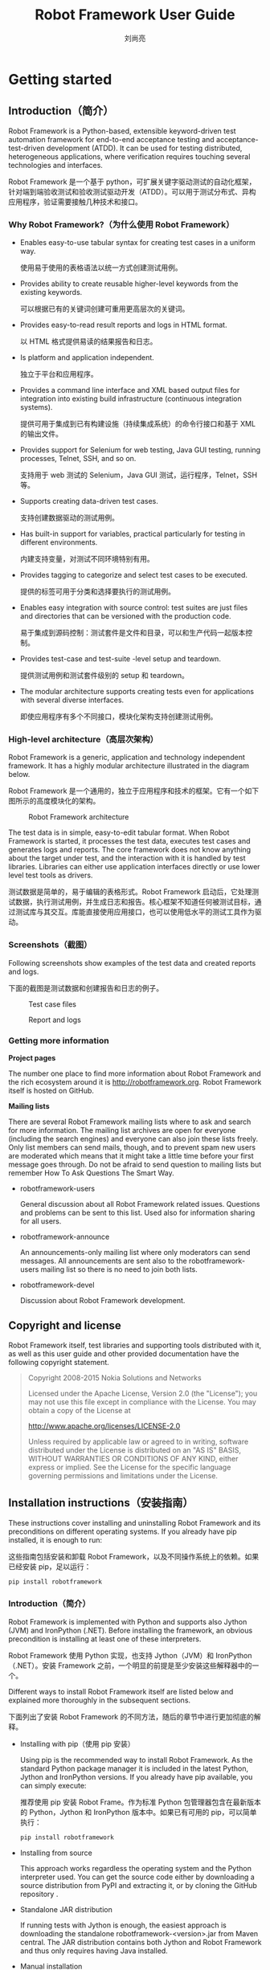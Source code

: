 # -*-coding:utf-8 -*-
#+title:Robot Framework User Guide
#+author:刘尚亮
#+email:phenix3443@gmail.com
#+startup: overview

* Getting started

** Introduction（简介）
   Robot Framework is a Python-based, extensible keyword-driven test automation framework for end-to-end acceptance testing and acceptance-test-driven development (ATDD). It can be used for testing distributed, heterogeneous applications, where verification requires touching several technologies and interfaces.

   Robot Framework 是一个基于 python，可扩展关键字驱动测试的自动化框架，针对端到端验收测试和验收测试驱动开发（ATDD）。可以用于测试分布式、异构应用程序，验证需要接触几种技术和接口。

***  Why Robot Framework?（为什么使用 Robot Framework）
    + Enables easy-to-use tabular syntax for creating test cases in a uniform way.

      使用易于使用的表格语法以统一方式创建测试用例。

    + Provides ability to create reusable higher-level keywords from the existing keywords.

      可以根据已有的关键词创建可重用更高层次的关键词。

    + Provides easy-to-read result reports and logs in HTML format.

      以 HTML 格式提供易读的结果报告和日志。

    + Is platform and application independent.

      独立于平台和应用程序。

    + Provides a command line interface and XML based output files for integration into existing build infrastructure (continuous integration systems).

      提供可用于集成到已有构建设施（持续集成系统）的命令行接口和基于 XML 的输出文件。

    + Provides support for Selenium for web testing, Java GUI testing, running processes, Telnet, SSH, and so on.

      支持用于 web 测试的 Selenium，Java GUI 测试，运行程序，Telnet，SSH 等。

    + Supports creating data-driven test cases.

      支持创建数据驱动的测试用例。

    + Has built-in support for variables, practical particularly for testing in different environments.

      内建支持变量，对测试不同环境特别有用。

    + Provides tagging to categorize and select test cases to be executed.

      提供的标签可用于分类和选择要执行的测试用例。

    + Enables easy integration with source control: test suites are just files and directories that can be versioned with the production code.

      易于集成到源码控制：测试套件是文件和目录，可以和生产代码一起版本控制。

    + Provides test-case and test-suite -level setup and teardown.

      提供测试用例和测试套件级别的 setup 和 teardown。

    + The modular architecture supports creating tests even for applications with several diverse interfaces.

      即使应用程序有多个不同接口，模块化架构支持创建测试用例。

*** High-level architecture（高层次架构）

    Robot Framework is a generic, application and technology independent framework. It has a highly modular architecture illustrated in the diagram below.

    Robot Framework 是一个通用的，独立于应用程序和技术的框架。它有一个如下图所示的高度模块化的架构。

    #+CAPTION: Robot Framework architecture
    #+NAME:
    [[http://robotframework.org/robotframework/latest/images/architecture.png]]

    The test data is in simple, easy-to-edit tabular format. When Robot Framework is started, it processes the test data, executes test cases and generates logs and reports. The core framework does not know anything about the target under test, and the interaction with it is handled by test libraries. Libraries can either use application interfaces directly or use lower level test tools as drivers.

    测试数据是简单的，易于编辑的表格形式。Robot Framework 启动后，它处理测试数据，执行测试用例，并生成日志和报告。核心框架不知道任何被测试目标，通过测试库与其交互。库能直接使用应用接口，也可以使用低水平的测试工具作为驱动。

*** Screenshots（截图）

    Following screenshots show examples of the test data and created reports and logs.

    下面的截图是测试数据和创建报告和日志的例子。

    #+CAPTION:Test case files
    #+NAME:
    [[http://robotframework.org/robotframework/latest/images/testdata_screenshots.png]]

    #+CAPTION:Report and logs
    #+NAME:
    [[http://robotframework.org/robotframework/latest/images/screenshots.png]]

*** Getting more information

    *Project pages*

    The number one place to find more information about Robot Framework and the rich ecosystem around it is http://robotframework.org. Robot Framework itself is hosted on GitHub.

    *Mailing lists*

    There are several Robot Framework mailing lists where to ask and search for more information. The mailing list archives are open for everyone (including the search engines) and everyone can also join these lists freely. Only list members can send mails, though, and to prevent spam new users are moderated which means that it might take a little time before your first message goes through. Do not be afraid to send question to mailing lists but remember How To Ask Questions The Smart Way.
    + robotframework-users

      General discussion about all Robot Framework related issues. Questions and problems can be sent to this list. Used also for information sharing for all users.

    + robotframework-announce

      An announcements-only mailing list where only moderators can send messages. All announcements are sent also to the robotframework-users mailing list so there is no need to join both lists.

    + robotframework-devel

      Discussion about Robot Framework development.

** Copyright and license

   Robot Framework itself, test libraries and supporting tools distributed with it, as well as this user guide and other provided documentation have the following copyright statement.

   #+BEGIN_QUOTE
   Copyright 2008-2015 Nokia Solutions and Networks

   Licensed under the Apache License, Version 2.0 (the "License"); you may not use this file except in compliance with the License. You may obtain a copy of the License at

   http://www.apache.org/licenses/LICENSE-2.0

   Unless required by applicable law or agreed to in writing, software distributed under the License is distributed on an "AS IS" BASIS, WITHOUT WARRANTIES OR CONDITIONS OF ANY KIND, either express or implied. See the License for the specific language governing permissions and limitations under the License.
   #+END_QUOTE

** Installation instructions（安装指南）

   These instructions cover installing and uninstalling Robot Framework and its preconditions on different operating systems. If you already have pip installed, it is enough to run:

   这些指南包括安装和卸载 Robot Framework，以及不同操作系统上的依赖。如果已经安装 pip，足以运行：

   #+BEGIN_SRC sh
pip install robotframework
   #+END_SRC

*** Introduction（简介）

    Robot Framework is implemented with Python and supports also Jython (JVM) and IronPython (.NET). Before installing the framework, an obvious precondition is installing at least one of these interpreters.

    Robot Framework 使用 Python 实现，也支持 Jython（JVM）和 IronPython（.NET）。安装 Framework 之前，一个明显的前提是至少安装这些解释器中的一个。

    Different ways to install Robot Framework itself are listed below and explained more thoroughly in the subsequent sections.

    下面列出了安装 Robot Framework 的不同方法，随后的章节中进行更加彻底的解释。

    + Installing with pip（使用 pip 安装）

      Using pip is the recommended way to install Robot Framework. As the standard Python package manager it is included in the latest Python, Jython and IronPython versions. If you already have pip available, you can simply execute:

      推荐使用 pip 安装 Robot Frame。作为标准 Python 包管理器包含在最新版本的 Python，Jython 和 IronPython 版本中。如果已有可用的 pip，可以简单执行：

      #+BEGIN_SRC sh
pip install robotframework
      #+END_SRC

    + Installing from source

      This approach works regardless the operating system and the Python interpreter used. You can get the source code either by downloading a source distribution from PyPI and extracting it, or by cloning the GitHub repository .

    + Standalone JAR distribution

      If running tests with Jython is enough, the easiest approach is downloading the standalone robotframework-<version>.jar from Maven central. The JAR distribution contains both Jython and Robot Framework and thus only requires having Java installed.

    + Manual installation

      If you have special needs and nothing else works, you can always do a custom manual installation.


    #+BEGIN_EXAMPLE
Note

Prior to Robot Framework 3.0, there were also separate Windows installers for 32bit and 64bit Python versions. Because Python 2.7.9 and newer contain pip on Windows and Python 3 would have needed two more installers, it was decided that Windows installers are not created anymore. The recommend installation approach also on Windows is using pip.

Robot Frame 3.0 之前，针对 32 位和 64 位 Python 有单独的 Windows 安装包。由于 Python 2.7.9 及更新版本在 window 上包含 pip，而 Python 3 需要两个额外的安装包，这决定了不再需要 Windows 安装包。Windows 上推荐使用 pip 进行安装。

    #+END_EXAMPLE

*** Preconditions（先决条件）

    Robot Framework is supported on Python (both Python 2 and Python 3), Jython (JVM) and IronPython (.NET) and runs also on PyPy. The interpreter you want to use should be installed before installing the framework itself.

    Robot Framework 支持 Python (both Python 2 and Python 3), Jython (JVM) and IronPython (.NET)，可以运行于 PyPy。想要使用的解释器应该在框架之前安装。

    Which interpreter to use depends on the needed test libraries and test environment in general. Some libraries use tools or modules that only work with Python, while others may use Java tools that require Jython or need .NET and thus IronPython. There are also many tools and libraries that run fine with all interpreters.

    一般来说使用哪个编译器取决于所需的测试库和测试环境。一些库使用的工具或模块值使用 python，另一些可能使用 java 工具就需要 Jython，或者使用.NET 需要 IronPython。也有很多工具或库和所有的编译器很好的工作。

    If you do not have special needs or just want to try out the framework, it is recommended to use Python. It is the most mature implementation, considerably faster than Jython or IronPython (especially start-up time is faster), and also readily available on most UNIX-like operating systems. Another good alternative is using the standalone JAR distribution that only has Java as a precondition.

    如果没有特殊需求，只是想尝试 framework，推荐使用 Python。它是最成熟的实现，速度大大快于 Jython 或 IronPython（特别是启动时间更短），在大部分类 Unix 操作系统上都可用。另一个不错的选择是使用只要求 Java 作为前提的标准 JAR 发行版。

    *Python 2 vs Python 3*

    Python 2 and Python 3 are mostly the same language, but they are not fully compatible with each others. The main difference is that in Python 3 all strings are Unicode while in Python 2 strings are bytes by default, but there are also several other backwards incompatible changes. The last Python 2 release is Python 2.7 that was released in 2010 and will be supported until 2020. See Should I use Python 2 or 3? for more information about the differences, which version to use, how to write code that works with both versions, and so on.

    Python2 和 Python3 基本上是同一种语言，但它们之间并不完全兼容。主要区别在于 Python3 中所有字符串都是 Unicode，而 Python 2 默认情况下字符串是字节类型，但也有一些向后不见荣的更改。最新的 Python2 发布是 2010 年发布的 Python2.7，将会支持到 2020 年。查看 Should I use Python 2 or 3?了解更多关于差异，应该选用哪个版本，如何编写两个版本都可用的代码等等。

    Robot Framework 3.0 is the first Robot Framework version to support Python 3. It supports also Python 2, and the plan is to continue Python 2 support as long as Python 2 itself is officially supported. We hope that authors of the libraries and tools in the wider Robot Framework ecosystem also start looking at Python 3 support now that the core framework supports it.

    Robot Framework 3.0 是第一个支持 Python 3 的 Robot Framework 版本。它也支持 Python 2，计划继续支持 Python 2 直到官方支持结束。我们希望更广泛的 Robot Framework 生态系统中的库和工具的作者开始关注 Python 3 支持，现在核心框架已经支持它。

    *Python installation*

    On most UNIX-like systems such as Linux and OS X you have Python installed by default. If you are on Windows or otherwise need to install Python yourself, a good place to start is http://python.org. There you can download a suitable installer and get more information about the installation process and Python in general.

    Robot Framework 3.0 supports Python 2.6, 2.7, 3.3 and newer, but the plan is to drop Python 2.6 support in RF 3.1. If you need to use older versions, Robot Framework 2.5-2.8 support Python 2.5 and Robot Framework 2.0-2.1 support Python 2.3 and 2.4.

    On Windows it is recommended to install Python to all users and to run the installer as an administrator. Additionally, environment variable PYTHONCASEOK must not be set.

    After installing Python, you probably still want to configure PATH to make Python itself as well as the robot and rebot runner scripts executable on the command line.

    #+BEGIN_EXAMPLE
Tip

Latest Python Windows installers allow setting PATH as part of the installation. This is disabled by default, but Add python.exe to Path can be enabled on the Customize Python screen.
    #+END_EXAMPLE

    *Jython installation*

    Using test libraries implemented with Java or that use Java tools internally requires running Robot Framework on Jython, which in turn requires Java Runtime Environment (JRE) or Java Development Kit (JDK). Installing either of these Java distributions is out of the scope of these instructions, but you can find more information, for example, from http://java.com.

    Installing Jython is a fairly easy procedure, and the first step is getting an installer from http://jython.org. The installer is an executable JAR package, which you can run from the command line like java -jar jython_installer-<version>.jar. Depending on the system configuration, it may also be possible to just double-click the installer.

    Robot Framework 3.0 supports Jython 2.7 which requires Java 7 or newer. If older Jython or Java versions are needed, Robot Framework 2.5-2.8 support Jython 2.5 (requires Java 5 or newer) and Robot Framework 2.0-2.1 support Jython 2.2.

    After installing Jython, you probably still want to configure PATH to make Jython itself as well as the robot and rebot runner scripts executable on the command line.

    *IronPython installation*

    IronPython allows running Robot Framework on the .NET platform and interacting with C# and other .NET languages and APIs. Only IronPython 2.7 is supported.

    When using IronPython, an additional dependency is installing elementtree module 1.2.7 preview release. This is required because the elementtree module distributed with IronPython is broken. You can install the package by downloading the source distribution, unzipping it, and running ipy setup.py install on the command prompt in the created directory.

    After installing IronPython, you probably still want to configure PATH to make IronPython itself as well as the robot and rebot runner scripts executable on the command line.

    *Configuring PATH*

    The PATH environment variable lists locations where commands executed in a system are searched from. To make using Robot Framework easier from the command prompt, it is recommended to add the locations where the runner scripts are installed into the PATH. It is also often useful to have the interpreter itself in the PATH to make executing it easy.

    When using Python on UNIX-like machines both Python itself and scripts installed with should be automatically in the PATH and no extra actions needed. On Windows and with other interpreters the PATH must be configured separately.
    #+BEGIN_EXAMPLE
Tip

Latest Python Windows installers allow setting PATH as part of the installation. This is disabled by default, but Add python.exe to Path can be enabled on the Customize Python screen. It will add both the Python installation directory and the Scripts directory to the PATH.
    #+END_EXAMPLE

    *What directories to add to PATH*

    What directories you need to add to the PATH depends on the interpreter and the operating system. The first location is the installation directory of the interpreter (e.g. C:\Python27) and the other is the location where scripts are installed with that interpreter. Both Python and IronPython install scripts to Scripts directory under the installation directory on Windows (e.g. C:\Python27\Scripts) and Jython uses bin directory regardless the operating system (e.g. C:\jython2.7.0\bin).

    Notice that the Scripts and bin directories may not be created as part of the interpreter installation, but only later when Robot Framework or some other third party module is installed.

    *Setting PATH on Windows*

    On Windows you can configure PATH by following the steps below. Notice that the exact setting names may be different on different Windows versions, but the basic approach should still be the same.

    + Open Control Panel > System > Advanced > Environment Variables. There are User variables and System variables, and the difference between them is that user variables affect only the current users, whereas system variables affect all users.
    + To edit an existing PATH value, select Edit and add ;<InstallationDir>;<ScriptsDir> at the end of the value (e.g. ;C:\Python27;C:\Python27\Scripts). Note that the semicolons (;) are important as they separate the different entries. To add a new PATH value, select New and set both the name and the value, this time without the leading semicolon.
    + Exit the dialog with Ok to save the changes.
    + Start a new command prompt for the changes to take effect.

    Notice that if you have multiple Python versions installed, the executed robot or rebot runner script will always use the one that is first in the PATH regardless under what Python version that script is installed. To avoid that, you can always execute the installed robot module directly like C:\Python27\python.exe -m robot.

    Notice also that you should not add quotes around directories you add into the PATH (e.g. "C:\Python27\Scripts"). Quotes can cause problems with Python programs and they are not needed in this context even if the directory path would contain spaces.

    *Setting PATH on UNIX-like systems*

    On UNIX-like systems you typically need to edit either some system wide or user specific configuration file. Which file to edit and how depends on the system, and you need to consult your operating system documentation for more details.

    *Setting https_proxy*

    If you are installing with pip and are behind a proxy, you need to set the https_proxy environment variable. It is needed both when installing pip itself and when using it to install Robot Framework and other Python packages.

    How to set the https_proxy depends on the operating system similarly as configuring PATH. The value of this variable must be an URL of the proxy, for example, http://10.0.0.42:8080.

*** Installing with pip（使用 pip 安装）

    The standard Python package manager is pip, but there are also other alternatives such as Buildout and easy_install. These instructions only cover using pip, but other package managers ought be able to install Robot Framework as well.

    标准 Python 包管理器是 pip，但也有其他选择比如 Buildout 和 easy_install。这些说明哪个只针对使用 pip，但其他包管理器也应该能够安装 Robot Framework。

    Latest Python, Jython and IronPython versions contain pip bundled in. Which versions contain it and how to possibly activate it is discussed in sections below. See pip project pages if for latest installation instructions if you need to install it.

    最新的 Python, Jython and IronPython 版本捆绑了 pip。下面的章节讨论了哪个版本包含以及如果启用。参见需要安装 pip 参见 pip project pages 上面最新的安装指南。

    #+BEGIN_EXAMPLE
Note

Only Robot Framework 2.7 and newer can be installed using pip. If you need an older version, you must use other installation approaches.

只有 Robot Framework 2.7 及最更新版本能够使用 pip 安装，如果需要旧版本，应该使用其他方法安装。
    #+END_EXAMPLE

    *Installing pip for Python*

    Starting from Python 2.7.9, the standard Windows installer by default installs and activates pip. Assuming you also have configured PATH and possibly set https_proxy, you can run pip install robotframework right after Python installation.

    从 Python 2.7.9 开始，标准 Windows 安装其默认安装和启用 pip。假设你已经配置了 PATH 和可能设置的 https_proxy，安装好 Python 之后就可运行 pip 安装 robotframework。

    Outside Windows and with older Python versions you need to install pip yourself. You may be able to do it using system package managers like Apt or Yum on Linux, but you can always use the manual installation instructions found from the pip project pages.

    除了 Windows 和使用 python 旧版本，需要自己安装 pip。linux 上可能需要使用系统包管理器比如 Apt 或者 Yum，反仍然可以使用从 pip proejct 的手动安装指南。

    If you have multiple Python versions with pip installed, the version that is used when the pip command is executed depends on which pip is first in the PATH. An alternative is executing the pip module using the selected Python version directly:

    如果有多个 Python 版本都安装了 pip，当执行 pip 命令时使用的版本取决于 PATH 中出现的第一个 pip。另一个是直接使用选中的 Pyhon 版本执行 pip 模块。

    #+BEGIN_SRC sh
python -m pip install robotframework
python3 -m pip install robotframework
    #+END_SRC

    *Installing pip for Jython*

    Jython 2.7 contain pip bundled in, but it needs to be activated before using it by running the following command:

    #+BEGIN_SRC sh
jython -m ensurepip
    #+END_SRC
    Jython installs its pip into <JythonInstallation>/bin directory. Does running pip install robotframework actually use it or possibly some other pip version depends on which pip is first in the PATH. An alternative is executing the pip module using Jython directly:

    #+BEGIN_SRC sh
jython -m pip install robotframework
    #+END_SRC


    *Installing pip for IronPython*

    IronPython contains bundled pip starting from version 2.7.5. Similarly as with Jython, it needs to be activated first:
    #+BEGIN_SRC sh
ipy -X:Frames -m ensurepip
    #+END_SRC


    Notice that with IronPython -X:Frames command line option is needed both when activating and when using pip.

    IronPython installs pip into <IronPythonInstallation>/Scripts directory. Does running pip install robotframework actually use it or possibly some other pip version depends on which pip is first in the PATH. An alternative is executing the pip module using IronPython directly:

    #+BEGIN_SRC sh
ipy -X:Frames -m pip install robotframework
    #+END_SRC

    IronPython versions prior to 2.7.5 do not officially support pip.

    *Using pip*

    Once you have pip installed, and have set https_proxy is you are behind a proxy, using it on the command line is very easy. The easiest way to use pip is letting it find and download packages it installs from the Python Package Index (PyPI), but it can also install packages downloaded from the PyPI separately. The most common usages are shown below and pip documentation has more information and examples.

    #+BEGIN_SRC sh
# Install the latest version
pip install robotframework

# Upgrade to the latest version
pip install --upgrade robotframework

# Install a specific version
pip install robotframework==2.9.2

# Install separately downloaded package (no network connection needed)
pip install robotframework-3.0.tar.gz

# Uninstall
pip uninstall robotframework
    #+END_SRC


    Notice that pip 1.4 and newer will only install stable releases by default. If you want to install an alpha, beta or release candidate, you need to either specify the version explicitly or use the --pre option:

    #+BEGIN_SRC sh
# Install 3.0 beta 1
pip install robotframework==3.0b1

# Upgrade to the latest version even if it is a pre-release
pip install --pre --upgrade robotframework
    #+END_SRC

*** Installing from source

    This installation method can be used on any operating system with any of the supported interpreters. Installing from source can sound a bit scary, but the procedure is actually pretty straightforward.

    *Getting source code*

    You typically get the source by downloading a source distribution package in .tar.gz format. Newer packages are available on PyPI, but Robot Framework 2.8.1 and older can be found from the old Google Code download page. Once you have downloaded the package, you need to extract it somewhere and, as a result, you get a directory named robotframework-<version>. The directory contains the source code and scripts needed for installing it.

    An alternative approach for getting the source code is cloning project's GitHub repository directly. By default you will get the latest code, but you can easily switch to different released versions or other tags.

    *Installation*

    Robot Framework is installed from source using Python's standard setup.py script. The script is in the directory containing the sources and you can run it from the command line using any of the supported interpreters:

    #+BEGIN_SRC sh
python setup.py install
jython setup.py install
ipy setup.py install
    #+END_SRC

    The setup.py script accepts several arguments allowing, for example, installation into a non-default location that does not require administrative rights. It is also used for creating different distribution packages. Run python setup.py --help for more details.

*** Standalone JAR distribution

    Robot Framework is also distributed as a standalone Java archive that contains both Jython and Robot Framework and only requires Java a dependency. It is an easy way to get everything in one package that requires no installation, but has a downside that it does not work with the normal Python interpreter.

    The package is named robotframework-<version>.jar and it is available on the Maven central. After downloading the package, you can execute tests with it like:

    #+BEGIN_SRC sh
java -jar robotframework-3.0.jar mytests.robot
java -jar robotframework-3.0.jar --variable name:value mytests.robot
    #+END_SRC

    If you want to post-process outputs using Rebot or use other built-in supporting tools, you need to give the command name rebot, libdoc, testdoc or tidy as the first argument to the JAR file:

    #+BEGIN_SRC sh
java -jar robotframework-3.0.jar rebot output.xml
java -jar robotframework-3.0.jar libdoc MyLibrary list
    #+END_SRC

    For more information about the different commands, execute the JAR without arguments.

    In addition to the Python standard library and Robot Framework modules, the standalone JAR versions starting from 2.9.2 also contain the PyYAML dependency needed to handle yaml variable files.

***  Manual installation

    If you do not want to use any automatic way of installing Robot Framework, you can always install it manually following these steps:

    Get the source code. All the code is in a directory (a package in Python) called robot. If you have a source distribution or a version control checkout, you can find it from the src directory, but you can also get it from an earlier installation.

    Copy the source code where you want to.

    Decide how to run tests.

*** Verifying installation（确认安装）

    After a successful installation, you should be able to execute the created runner scripts with --version option and get both Robot Framework and interpreter versions as a result:

    成功安装之后，应该能够使用--version 选项执行创建的运行脚本，得到如下有关 Robot Framework 和解释器的版本：

    #+BEGIN_SRC sh
$ robot --version
Robot Framework 3.0 (Python 2.7.10 on linux2)

$ rebot --version
Rebot 3.0 (Python 2.7.10 on linux2)
    #+END_SRC

    If running the runner scripts fails with a message saying that the command is not found or recognized, a good first step is double-checking the PATH configuration. If that does not help, it is a good idea to re-read relevant sections from these instructions before searching help from the Internet or as asking help on robotframework-users mailing list or elsewhere.

    如果运行脚本执行失败，提示消息说命令没有找到或不识别，最好检查一下 PATH 配置。如果这没有帮助，从网上搜索帮助或者在 robotframework 用户邮件列表或其他什么地方寻求帮助前重读一下这些说明中的相关章节是个好主意。

    *Where files are installed*（文件安装在哪里了？）

    When an automatic installer is used, Robot Framework source code is copied into a directory containing external Python modules. On UNIX-like operating systems where Python is pre-installed the location of this directory varies. If you have installed the interpreter yourself, it is normally Lib/site-packages under the interpreter installation directory, for example, C:\Python27\Lib\site-packages. The actual Robot Framework code is in a directory named robot.

    当使用自动安装，Robot Framework 源码被拷贝到外部 Python 模块所在的目录。在类 Unix 操作系统中，这个目录根据 Python 预安装的目录有所不同。如果自己安装了解释器，通常是解释器安装目录下的 Lib/site-packages，例如 C:\Python27\Lib\site-packages。Robot Framework 的实际代码放在名为 robot 的目录中。

    Robot Framework runner scripts are created and copied into another platform-specific location. When using Python on UNIX-like systems, they normally go to /usr/bin or /usr/local/bin. On Windows and with Jython and IronPython, the scripts are typically either in Scripts or bin directory under the interpreter installation directory.

    创建 Robot Framework 运行脚本，并将其拷贝到另一个平台的特定位置。在类 Unix 操作系统中使用 Python，通常是/usr/bin or /usr/local/bin。安装 Jython 或者 IronPython 的 Windows 中，这些脚本通常在解释器安装目录下的 Scripts 或者 bin 目录。

*** Uninstallation

    The easiest way to uninstall Robot Framework is using pip:

    卸载 Robot Framework 最简单的方式是使用 pip：

    #+BEGIN_SRC sh
pip uninstall robotframework
    #+END_SRC

    A nice feature in pip is that it can uninstall packages even if they are installed from the source. If you do not have pip available or have done a manual installation to a custom location, you need to find where files are installed and remove them manually.

    即使从源码安装，也可以通过 pip 卸载，这挺不错的。如果没有可用的 pip，或者手动安装到自定义位置，需要找到文件位置并手动删除它们。

    If you have set PATH or configured the environment otherwise, you need to undo those changes separately.

    如果有设置 PATH 或者配置环境变量，需要单独撤销这些变化。

*** Upgrading（升级）

    If you are using pip, upgrading to a new version required either using the --upgrade option or specifying the version to use explicitly:

    如果使用 pip，升级到新版本需要使用 --upgrade 选项或者显示指定要使用的版本：

    #+BEGIN_SRC sh
pip install --upgrade robotframework
pip install robotframework==2.9.2
    #+END_SRC

    When using pip, it automatically uninstalls previous versions before installation. If you are installing from source, it should be safe to just install over an existing installation. If you encounter problems, uninstallation before installation may help.

    When upgrading Robot Framework, there is always a change that the new version contains backwards incompatible changes affecting existing tests or test infrastructure. Such changes are very rare in minor versions like 2.8.7 or 2.9.2, but more common in major versions like 2.9 and 3.0. Backwards incompatible changes and deprecated features are explained in the release notes, and it is a good idea to study them especially when upgrading to a new major version.

*** Executing Robot Framework（执行 Robot Framework）

    *Using robot and rebot scripts*

    *使用 robot 和 robot 脚本*

    Starting from Robot Framework 3.0, tests are executed using the robot script and results post-processed with the rebot script:

    启动 Robot Framework 3.0，使用 robot 脚本执行测试和后期处理结果：

    #+BEGIN_SRC sh
robot tests.robot
rebot output.xml
    #+END_SRC

    Both of these scripts are installed as part of the normal installation and can be executed directly from the command line if PATH is set correctly. They are implemented using Python except on Windows where they are batch files.

    这两个脚本作为正常安装的一部分，如果正确设置 PATH，可以直接命令行执行。它们用 Python 实现，Windows 上是批处理文件。

    Older Robot Framework versions do not have the robot script and the rebot script is installed only with Python. Instead they have interpreter specific scripts pybot, jybot and ipybot for test execution and jyrebot and ipyrebot for post-processing outputs. These scripts still work, but they will be deprecated and removed in the future.

    旧的 Robot Framework 版本没有 robot 脚本，这些脚本只随 Python 安装。相反，它们有编译器特定脚本 pybot，jybot 和 ipybot 用来执行测试，jyrebot 和 ipyrebot 用来后期处理输出，这些脚本仍然工作，但将来可能会弃用或删除。

    *Executing installed robot module*

    *执行安装的 robot 模块*

    An alternative way to run tests is executing the installed robot module or its sub module robot.run directly using Python's -m command line option. This is especially useful if Robot Framework is used with multiple Python versions:

    另一种运行测试的方法是执行安装的 robot 模块或使用 Python 的 -m 命令行参数直接执行它的 robot.run 字模块。如果使用多个 Python 版本执行 Robt Framework 这很有用。

    #+BEGIN_SRC sh
python -m robot tests.robot
python3 -m robot.run tests.robot
jython -m robot tests.robot
/opt/jython/jython -m robot tests.robot
    #+END_SRC

    The support for python -m robot approach is a new feature in Robot Framework 3.0, but the older versions support python -m robot.run. The latter must also be used with Python 2.6.

    支持 python -m robot 方法是 Robt Framework 3.0 的新功能，但旧版本支持 python -m robot.run。后者必须配合 Python 2.6 使用。

    Post-processing outputs using the same approach works too, but the module to run is robot.rebot:

    后期处理输出使用相同的方法工作，但运行的模块是 robot.rebot：

    #+BEGIN_SRC sh
python -m robot.rebot output.xml
    #+END_SRC

    *Executing installed robot directory*

    *执行安装的 robot 目录*

    If you know where Robot Framework is installed, you can also execute the installed robot directory or run.py file inside it directly:

    如果知道 Robot Framework 安装目录，可以直接执行安装 robot 的目录或其中的 run.py：

    #+BEGIN_SRC sh
python path/to/robot/ tests.robot
jython path/to/robot/run.py tests.robot
    #+END_SRC

    Running the directory is a new feature in Robot Framework 3.0, but the older versions support running the robot/run.py file.

    执行目录是 Robot Framework 3.0 的新功能，但旧版本支持运行 robot/run.py 文件。

    Post-processing outputs using the robot/rebot.py file works the same way too:

    可以用同样的方式使用 robot/reobot.py 处理后期输出：

    #+BEGIN_SRC sh
    python path/to/robot/rebot.py output.xml

    Executing Robot Framework this way is especially handy if you have done a manual installation.

    如果手动安装，这种方式执行 Robot Framework 尤其方便。

** Demonstrations（示例）

   There are several demo projects that introduce Robot Framework and help getting started with it.

   有几个演示项目介绍 Robot Framework，并帮助开始使用它。

   + Quick Start Guide（快速入门指南）

     Introduces the most important features of Robot Framework and acts as an executable demo.

     介绍最 Robot Framework 最重要的功能，作为一个可行只的 demo 执行。

   + Robot Framework demo

     Simple example test cases. Demonstrates also creating custom test libraries.

     简单的测试用例。还演示了如何创建自定义测试库。

   + Web testing demo

     web 测试演示。

     Demonstrates how to create tests and higher level keywords. The system under test is a simple web page that is tested using Selenium2Library.

     演示如何创建测试和更高级的关键字。被测试的系统的是一个简单的网页，测试使用 Selenium2Library。

   + SwingLibrary demo

     Demonstrates using SwingLibrary for testing Java GUI applications.

     演示使用 SwingLibrary 测试 Java GUI 应用。

   + ATDD with Robot Framework

     Demonstrates how to use Robot Framework when following Acceptance Test Driven Development (ATDD) process.

     演示按照验收测试驱动开发过程如何使用 Robot Framework，

* Creating test data
** Test data syntax

   This section covers Robot Framework's overall test data syntax. The following sections will explain how to actually create test cases, test suites and so on.

   本节囊括 Robot Framework 全部测试数据的语法。下面的小节将解释如何创建测试用例，测试套件等等。

*** Files and directories（文件和目录）

    The hierarchical structure for arranging test cases is built as follows:

    安排测试用例的层次结构可以如下构建：

    + Test cases are created in test case files.

      在测试用例中文件中创建测试用例。

    + A test case file automatically creates a test suite containing the test cases in that file.

      测试用例文件自动创建包含该文件中的测试用例测试套件。

    + A directory containing test case files forms a higher-level test suite. Such a test suite directory has suites created from test case files as its sub test suites.

      包含测试用例文件的目录是更高级别的测试套件。测试用例文件中创建的测试套件作为这种测试套件目录子测试套件。

    + A test suite directory can also contain other test suite directories, and this hierarchical structure can be as deeply nested as needed.

      测试套件目录可以包含其他测试套件目录，这种层次的结构可以按照需要任意嵌套。

    + Test suite directories can have a special initialization file.

      测试套件目录可以有一个特殊的初始化文件。

    In addition to this, there are:

    除此之外，还有：

    + Test libraries containing the lowest-level keywords.

      测试库包含最低级别的关键词。

    + Resource files with variables and higher-level user keywords.

      资源文件有变量和更高级别的用户关键词。

    + Variable files to provide more flexible ways to create variables than resource files.

      变量文件提供比资源文件更灵活的方式创建变量。

*** Supported file formats（支持的文件格式）

    Robot Framework test data is defined in tabular format, using either hypertext markup language (HTML), tab-separated values (TSV), plain text, or reStructuredText (reST) formats. The details of these formats, as well as the main benefits and problems with them, are explained in the subsequent sections. Which format to use depends on the context, but the plain text format is recommended if there are no special needs.

    Robot Framework 使用表格形式定义测试数据，可以使用超文本标记语言（HTML），制表符分割值（TSV），纯文本，或者 reStructuredText(reST)格式。随后的部分会解释这些格式的细节，主要优点和问题。使用哪种格式依赖于上下文，但如果没有特殊需要推荐使用纯文本格式。

    Robot Framework selects a parser for the test data based on the file extension. The extension is case-insensitive, and the recognized extensions are .html, .htm and .xhtml for HTML, .tsv for TSV, .txt and special .robot for plain text, and .rst and .rest for reStructuredText.

    Robot Framework 基于文件扩展名为测试数据选择解释器。扩展名不区分大小写，可识别的扩展名是.html, .htm and .xhtml for HTML, .tsv for TSV, .txt and special .robot for plain text, and .rst and .rest for reStructuredText。

    Different test data templates are available for HTML and TSV formats to make it easier to get started writing tests.

    HTML 和 TSV 格式有各自的测试数据模板，可以更容易开始编写测试。

    #+BEGIN_EXAMPLE
Note

The special .robot extension with plain text files is supported starting from Robot Framework 2.7.6.

纯文本使用的特殊的.robot 扩展从 Robot Framework 2.7.6。
    #+END_EXAMPLE

    *HTML format*

    HTML files support formatting and free text around tables. This makes it possible to add additional information into test case files and allows creating test case files that look like formal test specifications. The main problem with HTML format is that editing these files using normal text editors is not that easy. Another problem is that HTML does not work as well with version control systems because the diffs resulting from changes contain HTML syntax in addition to changes to the actual test data.

    In HTML files, the test data is defined in separate tables (see the example below). Robot Framework recognizes these test data tables based on the text in their first cell. Everything outside recognized tables is ignored.
    #+caption：using the HTML format

    | Setting | Value           | Value | Value |
    |---------+-----------------+-------+-------|
    | Library | OperatingSystem |       |       |
    |---------+-----------------+-------+-------|
    |         |                 |       |       |
    |---------+-----------------+-------+-------|

    | Variable   | Value         | Value | Value |
    |------------+---------------+-------+-------|
    | ${MESSAGE} | Hello, world! |       |       |
    |------------+---------------+-------+-------|
    |            |               |       |       |
    |------------+---------------+-------+-------|

    | Test Case    | Action          | Argument     | Argument      |
    |--------------+-----------------+--------------+---------------|
    | My Test      | [Documentation] | Example test |               |
    |--------------+-----------------+--------------+---------------|
    |              | Log             | ${MESSAGE}   |               |
    |--------------+-----------------+--------------+---------------|
    |              | My Keyword      | /tmp         |               |
    |--------------+-----------------+--------------+---------------|
    |              |                 |              |               |
    |--------------+-----------------+--------------+---------------|
    | Another Test | Should Be Equal | ${MESSAGE}   | Hello, world! |
    |--------------+-----------------+--------------+---------------|


    | Keyword    | Action                 | Argument | Argument |
    |------------+------------------------+----------+----------|
    | My Keyword | [Arguments]            | ${path}  |          |
    |------------+------------------------+----------+----------|
    |            | Directory Should Exist | ${path}  |          |
    |------------+------------------------+----------+----------|

    *Editing test data*

    Test data in HTML files can be edited with whichever editor you prefer, but a graphic editor, where you can actually see the tables, is recommended. RIDE can read and write HTML files, but unfortunately it loses all HTML formatting and also possible data outside test case tables.

    *Encoding and entity references*

    HTML entity references (for example, &auml;) are supported. Additionally, any encoding can be used, assuming that it is specified in the data file. Normal HTML files must use the META element as in the example below:

    #+BEGIN_SRC xml
<meta http-equiv="Content-Type" content="text/html; charset=UTF-8">
    #+END_SRC

    XHTML files should use the XML preamble as in this example:

    #+BEGIN_SRC xml
<?xml version="1.0" encoding="Big5"?>
    #+END_SRC

    If no encoding is specified, Robot Framework uses ISO-8859-1 by default.

    *TSV format*

    TSV files can be edited in spreadsheet programs and, because the syntax is so simple, they are easy to generate programmatically. They are also pretty easy to edit using normal text editors and they work well in version control, but the plain text format is even better suited for these purposes.

    The TSV format can be used in Robot Framework's test data for all the same purposes as HTML. In a TSV file, all the data is in one large table. Test data tables are recognized from one or more asterisks (*), followed by a normal table name and an optional closing asterisks. Everything before the first recognized table is ignored similarly as data outside tables in HTML data.

    *Editing test data*

    You can create and edit TSV files in any spreadsheet program, such as Microsoft Excel. Select the tab-separated format when you save the file and remember to set the file extension to .tsv. It is also a good idea to turn all automatic corrections off and configure the tool to treat all values in the file as plain text.

    TSV files are relatively easy to edit with any text editor, especially if the editor supports visually separating tabs from spaces. The TSV format is also supported by RIDE.

    Robot Framework parses TSV data by first splitting all the content into rows and then rows into cells on the basis of the tabular characters. Spreadsheet programs sometimes surround cells with quotes (for example, "my value") and Robot Framework removes them. Possible quotes inside the data are doubled (for example, "my ""quoted"" value") and also this is handled correctly. If you are using a spreadsheet program to create TSV data, you should not need to pay attention to this, but if you create data programmatically, you have to follow the same quoting conventions as spreadsheets.

    *Encoding*

    TSV files are always expected to use UTF-8 encoding. Because ASCII is a subset of UTF-8, plain ASCII is naturally supported too.

    *Plain text format*

    *纯文本格式*

    The plain texts format is very easy to edit using any text editor and they also work very well in version control. Because of these benefits it has became the most used data format with Robot Framework.

    纯文本格式可以用任何编辑器很容易的编辑，也很容易进行版本控制。由于这些优点，它成了 Robot Framework 最常用的数据格式。

    The plain text format is technically otherwise similar to the TSV format but the separator between the cells is different. The TSV format uses tabs, but in the plain text format you can use either two or more spaces or a pipe character surrounded with spaces (|).

    纯文本格式技术和 TSV 格式类似，但分隔符不同。TSV 使用制表符，但纯文本格式使用两个或更多空格，或者空格包围的管道符（|）。

    The test data tables must have one or more asterisk before their names similarly as in the TSV format. Otherwise asterisks and possible spaces in the table header are ignored so, for example, *** Settings *** and *Settings work the same way. Also similarly as in the TSV format, everything before the first table is ignored.

    和 TSV 格式一样，测试数据表名前必须有一个或更多星号。表头的中其他星号和可能的空格将会忽略，例如*** Settings *** and *Settings 以相同的方式工作。和 TSV 格式类似，第一个表格前的所有东西将会忽略。

    In plain text files tabs are automatically converted to two spaces. This allows using a single tab as a separator similarly as in the TSV format. Notice, however, that in the plain text format multiple tabs are considered to be a single separator whereas in the TSV format every tab would be a separator.

    纯文本文件中制表符自动转换为两个空格。类似 TSV 格式，这允许使用一个制表符作为分隔符。不过，请注意，纯文本格式中多个制表符被当作单个分隔符，而 TSV 格式中，每个制表符都是一个制表符。

    *Space separated format*

    *空格分割格式*

    The number of spaces used as separator can vary, as long as there are at least two spaces, and it is thus possible to align the data nicely. This is a clear benefit over editing the TSV format in a text editor because with TSV the alignment cannot be controlled.

    作为分隔符的空格数量各有不同，只要至少有两个空格，因而可以很好看的对其数据。相比 TSV 格式，在文本编辑器中这是很明显的优势，因为 TSV 对齐不能控制。

*** Test data tables（测试数据表格）

    Test data is structured in four types of tables listed below. These test data tables are identified by the first cell of the table. Recognized table names are Settings, Variables, Test Cases, and Keywords. Matching is case-insensitive and also singular variants like Setting and Test Case are accepted.

    测试数据按照下面列出的四种类型的表格组织。这些测试数据通过表格的第一个元素区别。可识别的表名是 Settings, Variables, Test Cases, and Keywords。匹配不去分大小写，也接受奇怪的变体比如 Setting 和 Test Case。

    #+caption：Different test data tables

    | Table        | Used for                                                        |
    | Settings   | 1) Importing test libraries, resource files and variable files. |
    |              | 2) Defining metadata for test suites and test cases.            |
    | Variables    | Defining variables that can be used elsewhere in the test data. |
    | Test Cases   | Creating test cases from available keywords.                    |
    | Keywords     | Creating user keywords from existing lower-level keywords       |

*** Rules for parsing the data（解析数据的规则）

    *Ignored data*

    *忽略的数据*

    When Robot Framework parses the test data, it ignores:

    当 Robot Framework 分析测试数据时，它忽略：

    + All tables that do not start with a recognized table name in the first cell.

      第一个表格不是可识别表名的所有表格。

    + Everything else on the first row of a table apart from the first cell.

      表格第一行中除了第一个单元格的其他数据。

    + All data before the first table. If the data format allows data between tables, also that is ignored.

      第一个表格前的所有数据。如果数据格式允许在表格之间有数据，这些数据也会被忽略。

    + All empty rows, which means these kinds of rows can be used to make the tables more readable.

      所有空行，这些空行为了让表更具可读性。

    + All empty cells at the end of rows, unless they are escaped.

      行末尾所有的单元格，除非它们被转义。

    + All single backslashes (\) when not used for escaping.

      所有不用于转义的单个发斜杠。

    + All characters following the hash character (#), when it is the first character of a cell. This means that hash marks can be used to enter comments in the test data.

      如果#是单元格的第一个字符，忽略其后的所有字符。这意味着#可用于在测试数据中输入注释。

    + All formatting in the HTML/reST test data.

      HTML/reST 测试数据中所有格式。

    When Robot Framework ignores some data, this data is not available in any resulting reports and, additionally, most tools used with Robot Framework also ignore them. To add information that is visible in Robot Framework outputs, place it to the documentation or other metadata of test cases or suites, or log it with the BuiltIn keywords Log or Comment.

    当 Robot Framework 忽略一些数据，这些数据不会用在任何结果报告中，此外，大多数配合 Robot Framework 使用的工具也会忽略它们。为了添加在 Robot Framework 输出中可见的信息，将它们放在文档或其他测试用例或套件的元数据中，或者使用内建关键词 Log 或 Comment。

    *Handling whitespace*

    *处理空白符*

    Robot Framework handles whitespace the same way as they are handled in HTML source code:

    Robot Framework 处理空白符的方式和在 HTML 源码中处理空白符方式相同：

    + Newlines, carriage returns, and tabs are converted to spaces.

      换行，回车，制表符转换为空格。

    + Leading and trailing whitespace in all cells is ignored.

      忽略单元格中首部和尾部的空白符。

    + Multiple consecutive spaces are collapsed into a single space.

      多个连续的空格将被折叠为单个空格。

    In addition to that, non-breaking spaces are replaced with normal spaces. This is done to avoid hard-to-debug errors when a non-breaking space is accidentally used instead of a normal space.

    除此之外，没有换行的空格将替换为普通空格。这么做是为了避免难以调试的错误，因为偶尔会使用不换行的空格而不是普通的空格。

    If leading, trailing, or consecutive spaces are needed, they must be escaped. Newlines, carriage returns, tabs, and non-breaking spaces can be created using escape sequences \n, \r, \t, and \xA0 respectively.

    如果首部，尾部和连续空格是必要的，它们必须被转义。换行，回车，制表符，或没有换行的空格可以相应的通过\n, \r, \t, and \xA0 创建。

    *Escaping*

    *转义*

    The escape character in Robot Framework test data is the backslash (\) and additionally built-in variables ${EMPTY} and ${SPACE} can often be used for escaping. Different escaping mechanisms are discussed in the sections below.

    Robot Framework 测试数据中的转义字符是反斜杠（\），另外的内置变量${EMPTY} 和 ${SPACE}经常用于进行转义。下面的章节将讨论不同的转义机制。


    *Escaping special characters*

    *转义特殊字符*

    The backslash character can be used to escape special characters so that their literal values are used.

    反斜杠字符可以用转义特殊字符，这样就可以使用它们的字面值。

    #+caption：Escaping special characters
    | Character | Meaning                                                       | Examples                             |
    | \$        | Dollar sign, never starts a scalar variable.                  | \${notvar}                           |
    | \@        | At sign, never starts a list variable.                        | \@{notvar}                           |
    | \%        | Percent sign, never starts an environment variable.           | \%{notvar}                           |
    | \#        | Hash sign, never starts a comment.                            | \# not comment                       |
    | \=        | Equal sign, never part of named argument syntax.              | not\=named                           |
    | \vert     | Pipe character, not a separator in the pipe separated format. | \vert Run \vert ps ps \vert grep xxx |
    | \\        | Backslash character, never escapes anything.                  | c:\\temp, \\${var}                   |

    *Forming escape sequences*

    *组织转义序列*

    The backslash character also allows creating special escape sequences that are recognized as characters that would otherwise be hard or impossible to create in the test data.

    转义字符还允许创建特殊转义序列，这些转义序列为在测试数据中很难或不可能创建的字符。

    Escape sequences
    | Sequence   | Meaning                            | Examples                 |
    | \n         | Newline character.                 | first line\n2nd line     |
    | \r         | Carriage return character          | text\rmore text          |
    | \t         | Tab character.                     | text\tmore text          |
    | \xhh       | Character with hex value hh.       | null byte: \x00, ä: \xE4 |
    | \uhhhh     | Character with hex value hhhh.     | snowman: \u2603          |
    | \Uhhhhhhhh | Character with hex value hhhhhhhh. | love hotel: \U0001f3e9   |

    #+BEGIN_EXAMPLE
Note

All strings created in the test data, including characters like \x02, are Unicode and must be explicitly converted to byte strings if needed. This can be done, for example, using Convert To Bytes or Encode String To Bytes keywords in BuiltIn and String libraries, respectively, or with something like str(value) or value.encode('UTF-8') in Python code.

测试数据中创建的所有的字符串，包括类似\x02 的字符，是 unicode，如果有需要必须显示转为字节字符串。这可以使用内建的字符串库转为字节或编码字符串为字节，在 Python 代码中相应的库诶有使用 str(value)或 value.encode('UTF-8')。
    #+END_EXAMPLE

    #+BEGIN_EXAMPLE
Note

If invalid hexadecimal values are used with \x, \u or \U escapes, the end result is the original value without the backslash character. For example, \xAX (not hex) and \U00110000 (too large value) result with xAX and U00110000, respectively. This behavior may change in the future, though.

如果和\x, \u or \U 一起使用的是无效的十六进制值，最后的结果是没有反斜杠的原始数值。例如，\xAX (非十六进制) and \U00110000（过大）相应的结果是 xAX and U00110000。尽管将来这种行为可能会改变。
    #+END_EXAMPLE

    #+BEGIN_EXAMPLE
Note

Built-in variable ${\n} can be used if operating system dependent line terminator is needed (\r\n on Windows and \n elsewhere).

如果需要和操作系统有关的行结束符（Windows 上是\r\n，其他是\n），可以使用内建变量${\n}。
    #+END_EXAMPLE

    #+BEGIN_EXAMPLE
Note

Possible un-escaped whitespace character after the \n is ignored. This means that two lines\nhere and two lines\n here are equivalent. The motivation for this is to allow wrapping long lines containing newlines when using the HTML format, but the same logic is used also with other formats. An exception to this rule is that the whitespace character is not ignored inside the extended variable syntax.

忽略\n 之后可能的未转义的空白字符。这意味着 two lines\nhere 等同于 two lines\n here。这样做是为了当使用 HTML 格式是，允许包含换行符的较长的行，但相同的逻辑也可用于其他格式。该规则的一个例外的是扩展变量语法内的空白字符不会忽略。
    #+END_EXAMPLE

    #+BEGIN_EXAMPLE
Note

\x, \u and \U escape sequences are new in Robot Framework 2.8.2.

\x, \u and \U 转义序列是在 Robot Framework 2.8.2 中新出现的。
    #+END_EXAMPLE


    *Prevent ignoring empty cells*

    *禁止忽略空单元格*

    If empty values are needed as arguments for keywords or otherwise, they often need to be escaped to prevent them from being ignored. Empty trailing cells must be escaped regardless of the test data format, and when using the space separated format all empty values must be escaped.

    如果需要空值作为关键词或其他，经常需要将其转义避免被忽略。不管何种测试数据格式，结尾的空单元格必须被转义，当使用空格分割格式所有空值都必须转义。

    Empty cells can be escaped either with the backslash character or with built-in variable ${EMPTY}. The latter is typically recommended as it is easier to understand. An exception to this recommendation is escaping the indented cells in for loops with a backslash when using the space separated format. All these cases are illustrated in the following examples first in HTML and then in the space separated plain text format:

    空单元格可以使用反斜杠字符或内建变量${EMPTY}转义。由于更易理解，通常推荐使用后者。这种推荐的例外是当使用空格分割格式时，在循环使用反斜杠转义缩进的单元格。

    | Test Case          | Action       | Argument  | Argument                         | Argument                     |
    | Using backslash    | Do Something | first arg | \                                |                              |
    | Using ${EMPTY}     | Do Something | first arg | ${EMPTY}                         |                              |
    | Non-trailing empty | Do Something |           | second arg                       | # No escaping needed in HTML |
    | For loop           | :FOR         | ${var}    | IN                               | @{VALUES}                    |
    |                    | Log          | ${var}    | # No escaping needed here either |                              |

    #+BEGIN_EXAMPLE
=*** Test Cases ***=
Using backslash
    Do Something    first arg    \
Using ${EMPTY}
    Do Something    first arg    ${EMPTY}
Non-trailing empty
    Do Something    ${EMPTY}     second arg    # Escaping needed in space separated format
For loop
    :FOR    ${var}    IN    @{VALUES}
    \    Log    ${var}                         # Escaping needed here too
    #+END_EXAMPLE

    *Prevent ignoring spaces*

    *禁止忽略空格*

    Because leading, trailing, and consecutive spaces in cells are ignored, they need to be escaped if they are needed as arguments to keywords or otherwise. Similarly as when preventing ignoring empty cells, it is possible to do that either using the backslash character or using built-in variable ${SPACE}.

    因为单元格中忽略开头，结尾和连续空格，如果它们作为关键词的参数或其他需要被转义。与阻止转义空单元格类似，可以使用反斜杠字符或内建变量${SPACE}进行转义。

    Escaping spaces examples

    | Escaping with backslash | Escaping with ${SPACE}        | Notes                              |
    | \ leading space         | ${SPACE}leading space         |                                    |
    | trailing space \        | trailing space${SPACE}        | Backslash must be after the space. |
    | \ \                     | ${SPACE}                      | Backslash needed on both sides.    |
    | consecutive \ \ spaces  | consecutive${SPACE * 3}spaces | Using extended variable syntax.    |

    As the above examples show, using the ${SPACE} variable often makes the test data easier to understand. It is especially handy in combination with the extended variable syntax when more than one space is needed.

    正如上面显示的例子，使用${SPACE}通常使测试数据更容易理解。当需要多余一个空格时和扩展变量语法配合特别方便。

    *Dividing test data to several rows*

    *将测试数据分割为几行*

    If there is more data than readily fits a row, it possible to use ellipsis (...) to continue the previous line. In test case and keyword tables, the ellipsis must be preceded by at least one empty cell. In settings and variable tables, it can be placed directly under the setting or variable name. In all tables, all empty cells before the ellipsis are ignored.

    如果如何一行的数据超过预期，使用省略号（...）继续前一行。在测试用例和关键词表格中。省略号将被预处理为至少一个空白单元格。在设置和变量表格中，可直接置于在设置和变量名下。在所有表格中，忽略省略号前所有空单元格。

    Additionally, values of settings that take only one value (mainly documentations) can be split to several columns. These values will be then catenated together with spaces when the test data is parsed. Starting from Robot Framework 2.7, documentation and test suite metadata split into multiple rows will be catenated together with newlines.

    此外，只需要一个值的设置（主要是记录）的取值可以分割为几列。当分析测试数据时这些值将与空格相加。从 Robot Framework 2.7 开始，分割为多行的记录和测试套件元数据将与换行相加。

    All the syntax discussed above is illustrated in the following examples. In the first three tables test data has not been split, and the following three illustrate how fewer columns are needed after splitting the data to several rows.

    上面讨论的语法在下面的例子中应用。前三个表中没有分割测试数据，后面三个例子说明了将数据分割为多行之后需要更少的列。

    Test data that has not been split

    | Setting | Value | Value | Value | Value | Value | Value |

    | Default Tags | tag-1 | tag-2 | tag-3 | tag-4 | tag-5 | tag-6 |

    | Variable | Value | Value | Value | Value | Value | Value |
    |----------+-------+-------+-------+-------+-------+-------|
    | @{LIST}  | this  | list  | has   | quite | many  | items |


    | Test Case | Action          | Argument                                                       | Arg | Arg   | Arg  | Arg  | Arg | Arg |
    |-----------+-----------------+----------------------------------------------------------------+-----+-------+------+------+-----+-----|
    | Example   | [Documentation] | Documentation for this test case.\n This can get quite long... |     |       |      |      |     |     |
    |           | [Tags]          | t-1                                                            | t-2 | t-3   | t-4  | t-5  |     |     |
    |           | Do X            | one                                                            | two | three | four | five | six |     |
    |           | ${var} =        | Get X                                                          | 1   | 2     | 3    | 4    | 5   |   6 |

    Test data split to several rows

    | Setting      | Value | Value | Value |
    |--------------+-------+-------+-------|
    | Default Tags | tag-1 | tag-2 | tag-3 |
    | ...          | tag-4 | tag-5 | tag-6 |


    | Variable | Value | Value | Value |
    |----------+-------+-------+-------|
    | @{LIST}  | this  | list  | has   |
    | ...      | quite | many  | items |


    | Test Case | Action          | Argument      | Argument | Argument   |
    |-----------+-----------------+---------------+----------+------------|
    | Example   | [Documentation] | Documentation | for this | test case. |
    | ...       | This can get    | quite         | long...  |            |
    | [Tags]    | t-1             | t-2           | t-3      |            |
    | ...       | t-4             | t-5           |          |            |
    | Do X      | one             | two           | three    |            |
    | ...       | four            | five          | six      |            |
    | ${var} =  | Get X           | 1             | 2        |            |
    |           | ...             | 3             | 4        |            |
    |           | ...             | 5             | 6        |            |

** Creating test cases

   This section describes the overall test case syntax. Organizing test cases into test suites using test case files and test suite directories is discussed in the next section.

   本节描述整个测试用例语法。下节中讨论使用测试用例文件和测试套件目录将测试用例组织为测试套件。

*** Test case syntax

    *Basic syntax*

    *基本语法*

    Test cases are constructed in test case tables from the available keywords. Keywords can be imported from test libraries or resource files, or created in the keyword table of the test case file itself.

    测试用例通过可用的关键词在测试用例表中构造。关键词可以从测试库或者资源文件中导入，或在测试文件本身的关键词表中创建。

    The first column in the test case table contains test case names. A test case starts from the row with something in this column and continues to the next test case name or to the end of the table. It is an error to have something between the table headers and the first test.

    测试用例表的第一列包含测试用例名字。测试用例开始于包含该列的行，直到下个测试用例名字或该用例表结束。在表头和第一个测试之间有任何东西都是错误的。

    The second column normally has keyword names. An exception to this rule is setting variables from keyword return values, when the second and possibly also the subsequent columns contain variable names and a keyword name is located after them. In either case, columns after the keyword name contain possible arguments to the specified keyword.

    第二列通常有关键词名字。该规则例外是从关键词的返回值设置变量，第二列以及其后可能存在的列包含变量名字，最后是关键词。这种情况下，关键词名字后面的列可能是该关键词可能的参数。

    #+BEGIN_EXAMPLE
=*** Test Cases ***=
Valid Login
    Open Login Page
    Input Username    demo
    Input Password    mode
    Submit Credentials
    Welcome Page Should Be Open

Setting Variables
    Do Something    first argument    second argument
    ${value} =    Get Some Value
    Should Be Equal    ${value}    Expected value
    #+END_EXAMPLE

    *Settings in the Test Case table*

    *测试用例表中的设置*

    Test cases can also have their own settings. Setting names are always in the second column, where keywords normally are, and their values are in the subsequent columns. Setting names have square brackets around them to distinguish them from keywords. The available settings are listed below and explained later in this section.

    测试用例可以有自己的设置。测试名字总是放在第二列，该列通常是关键词，它们的取值位于随后的列中。设置名字必须被方括号包围

    + [Documentation]

      Used for specifying a test case documentation.

      用来指定测试用例的文档说明。

    + [Tags]

      Used for tagging test cases.

      用来标记测试用例。

    + [Setup], [Teardown]

      Specify test setup and teardown.

      指定测试的 setup 和 teardown。

    + [Template]

      Specifies the template keyword to use. The test itself will contain only data to use as arguments to that keyword.

      指定使用的板关键词。测试本身将只包含该关键词使用的数据。

    + [Timeout]

      Used for setting a test case timeout. Timeouts are discussed in their own section.

      设置测试用例的超时时间。超时将在相关的章节谈论。

    Example test case with settings:

    包含设置的测试用例如下：

    #+BEGIN_EXAMPLE
=*** Test Cases ***=
Test With Settings
    [Documentation]    Another dummy test
    [Tags]    dummy    owner-johndoe
    Log    Hello, world!
    #+END_EXAMPLE

    *Test case related settings in the Setting table*

    *设置表格中测试用例相关的设置*

    The Setting table can have the following test case related settings. These settings are mainly default values for the test case specific settings listed earlier.

    设置表中可以有如下测试现相关的设置。这些设置主要是前面列出的测试用例的具体设置的默认值。

    + Force Tags, Default Tags

      强制标签，默认标签

      The forced and default values for tags.

    + Test Setup, Test Teardown

      The default values for test setup and teardown.

    + Test Template

      测试模板

      The default template keyword to use.

      使用的默认模板关键词。

    + Test Timeout

      The default value for test case timeout. Timeouts are discussed in their own section.

      测试用例超时的默认值。后面章节将会讨论超时。

*** Using arguments

    The earlier examples have already demonstrated keywords taking different arguments, and this section discusses this important functionality more thoroughly. How to actually implement user keywords and library keywords with different arguments is discussed in separate sections.

    前面的例子已经证明了关键词可以取不同的参数，本章节更加深入的讨论这个关键的功能。单独的部分讨论了如何使用实现带不同参数的用户关键词和库关键词。

    Keywords can accept zero or more arguments, and some arguments may have default values. What arguments a keyword accepts depends on its implementation, and typically the best place to search this information is keyword's documentation. In the examples in this section the documentation is expected to be generated using the Libdoc tool, but the same information is available on documentation generated by generic documentation tools such as javadoc.

    关键词可以接受零个或更多参数，一些参数可以有默认值。关键词接受何参数取决于实现，通常最好在关键词的文档中搜寻该信息。本节中例子的文档将使用 Libdoc 工具生成，但同样的信息也可能通用文档工具，比如 javadoc，生成的文档中。

**** Mandatory arguments（强制参数）

     Most keywords have a certain number of arguments that must always be given. In the keyword documentation this is denoted by specifying the argument names separated with a comma like first, second, third. The argument names actually do not matter in this case, except that they should explain what the argument does, but it is important to have exactly the same number of arguments as specified in the documentation. Using too few or too many arguments will result in an error.

     大部分关键字有一部分参数总是必须给定。在关键词文档中，这些参数使用逗号分割，例如 first,second，third。这钟情况下参数名实际上并不重要，除了它们应该解释参数做了什么，但重要的是有文档中指定的相同数量的参数。使用过少或过多参数都会导致错误。

     The test below uses keywords Create Directory and Copy File from the OperatingSystem library. Their arguments are specified as path and source, destination, which means that they take one and two arguments, respectively. The last keyword, No Operation from BuiltIn, takes no arguments.

     下面的测试使用了来自 OperationgSystem 库中的 Create Directory and Copy File 关键词。它们参数被指定为路径和源，目标，这意味着相应的它们使用一个或两个参数。最后一个来自 BuiltIn 的 No Operation 关键词，美欧参数。
     #+BEGIN_EXAMPLE
=*** Test Cases ***=
Example
    Create Directory    ${TEMPDIR}/stuff
    Copy File    ${CURDIR}/file.txt    ${TEMPDIR}/stuff
    No Operation
     #+END_EXAMPLE

**** Default values（默认值）

     Arguments often have default values which can either be given or not. In the documentation the default value is typically separated from the argument name with an equal sign like name=default value, but with keywords implemented using Java there may be multiple implementations of the same keyword with different arguments instead. It is possible that all the arguments have default values, but there cannot be any positional arguments after arguments with default values.

     参数经常有可有可无的默认值。文档中默认值通常和参数名使用等号分割，比如 name=default，但使用 Java 实现的官架子，使用不同参数的关键词可能有多个实现。所有的参数都有默认值也是可能的，但是有默认值的参数之后不能有位置参数。

     Using default values is illustrated by the example below that uses Create File keyword which has arguments path, content=, encoding=UTF-8. Trying to use it without any arguments or more than three arguments would not work.

     下面演示使用默认值的例子，使用了 Create File 关键词，它有参数 path，content=，encoding=UTF-8。不使用任何参数或超过三个参数的尝试都将失败。

     #+BEGIN_EXAMPLE
=*** Test Cases ***=
Example
    Create File    ${TEMPDIR}/empty.txt
    Create File    ${TEMPDIR}/utf-8.txt         Hyvä esimerkki
    Create File    ${TEMPDIR}/iso-8859-1.txt    Hyvä esimerkki    ISO-8859-1
     #+END_EXAMPLE

**** Variable number of arguments（可变数目的参数）

     It is also possible that a keyword accepts any number of arguments. These so called varargs can be combined with mandatory arguments and arguments with default values, but they are always given after them. In the documentation they have an asterisk before the argument name like *varargs.

     一个关键词有任意数量的参数也是可能的。这些所谓的可变参数可以结合强制参数和默认参数，但他们总在这些参数之后。文档中参数名之前有星号，类似*varargs。

     For example, Remove Files and Join Paths keywords from the OperatingSystem library have arguments *paths and base, *parts, respectively. The former can be used with any number of arguments, but the latter requires at least one argument.

     例如，来自 OperatingSystem 库中的 Remove Files 和 Join Paths 关键词相应的有*path，base 和*parts 参数。前者可以使用任意数量的参数，后者需要至少有一个参数。

     #+BEGIN_EXAMPLE
=*** Test Cases ***=
Example
    Remove Files    ${TEMPDIR}/f1.txt    ${TEMPDIR}/f2.txt    ${TEMPDIR}/f3.txt
    @{paths} =    Join Paths    ${TEMPDIR}    f1.txt    f2.txt    f3.txt    f4.txt
     #+END_EXAMPLE

**** Named arguments（命名参数）

     The named argument syntax makes using arguments with default values more flexible, and allows explicitly labeling what a certain argument value means. Technically named arguments work exactly like keyword arguments in Python.

     命名参数可以更灵活的使用带默认值的参数，允许显示标识特定参数值的意义。命名参数和 Python 中的关键词参数在技术上完全一样。

***** Basic syntax（基本语法）

      It is possible to name an argument given to a keyword by prefixing the value with the name of the argument like arg=value. This is especially useful when multiple arguments have default values, as it is possible to name only some the arguments and let others use their defaults. For example, if a keyword accepts arguments arg1=a, arg2=b, arg3=c, and it is called with one argument arg3=override, arguments arg1 and arg2 get their default values, but arg3 gets value override. If this sounds complicated, the named arguments example below hopefully makes it more clear.

      通过将参数名字放在值前面来命名关键词给定的参数是可能的，比如 arg=value。当多个参数有默认值时这特别有用，只命名一些参数，让另外一些使用默认值也是可能的。例如，如果一个关键词接受如下参数 arg1=a, arg2=b, arg3=c，使用一个参数 arg3=override 调用，参数 arg1 和 arg2 使用默认值，但 arg2 使用值 override。如果这听起来复杂，希望下面命名参数的例子可以使它更清楚。

      The named argument syntax is both case and space sensitive. The former means that if you have an argument arg, you must use it like arg=value, and neither Arg=value nor ARG=value works. The latter means that spaces are not allowed before the = sign, and possible spaces after it are considered part of the given value.

      命名参数语法是大小写和空格敏感的。前者意味着，如果有参数 arg，必须类似 arg=value 使用，Arg=value 和 ARG=value 都不起作用。后者意味着等号左边不能有空号，等号右边的空格将被当作给定值的一部分。

      When the named argument syntax is used with user keywords, the argument names must be given without the ${} decoration. For example, user keyword with arguments ${arg1}=first, ${arg2}=second must be used like arg2=override.

      当命名参数语法配合用户关键词使用时，参数名字不能使用${}给出。例如，有参数${arg1}=first, ${arg2}=second 的用户关键词必须像 arg2=override 这样使用。

      Using normal positional arguments after named arguments like, for example, | Keyword | arg=value | positional |, does not work. Starting from Robot Framework 2.8 this causes an explicit error. The relative order of the named arguments does not matter.

      在命名参数后使用常规位置参数，例如，| Keyword | arg=value | positional |不会生效。在 Robot Framework 2.8 中这样使用将会导致显示错误。命名参数的相对顺序无关紧要。

      #+BEGIN_EXAMPLE
Note

Prior to Robot Framework 2.8 it was not possible to name arguments that did not have a default value.
      #+END_EXAMPLE


***** Named arguments with variables（带变量的命名参数）

      It is possible to use variables in both named argument names and values. If the value is a single scalar variable, it is passed to the keyword as-is. This allows using any objects, not only strings, as values also when using the named argument syntax. For example, calling a keyword like arg=${object} will pass the variable ${object} to the keyword without converting it to a string.

      在命名参数名字和值中使用变量是可能的。如果值是一个标量变量，它按照原样传递给关键字。这允许使用命名参数语法将任何对象作为值，不仅仅是字符串。例如，类似 arg=${object}调用关键字会将变量${object}传递给关键字，而不会将其转变为字符串。

      If variables are used in named argument names, variables are resolved before matching them against argument names. This is a new feature in Robot Framework 2.8.6.

      如果在命名参数名字中使用变量，在匹配参数名字前变量将会解析。这是 Robot Framwork 2.8.6 中的新功能。

      The named argument syntax requires the equal sign to be written literally in the keyword call. This means that variable alone can never trigger the named argument syntax, not even if it has a value like foo=bar. This is important to remember especially when wrapping keywords into other keywords. If, for example, a keyword takes a variable number of arguments like @{args} and passes all of them to another keyword using the same @{args} syntax, possible named=arg syntax used in the calling side is not recognized. This is illustrated by the example below.

      命名参数语法要求等号必须在关键词调用中。这意味着单独的变量将不会触发命名参数语法，即使入 foo=bar 这样的取值。当将关键词包装到其他关键词时记住这个是重要的。例如，如果一个关键词有多个类似@{args}的参数，使用@{args}将它们全部传递到另外一个关键词，不能识别调用侧可能存在的 named=arg 语法。如下示例：

      #+BEGIN_EXAMPLE
=*** Test Cases ***=
Example
    Run Program    shell=True    # This will not come as a named argument to Run Process

=*** Keywords ***=
Run Program
    [Arguments]    @{args}
    Run Process    program.py    @{args}    # Named arguments are not recognized from inside @{args}
      #+END_EXAMPLE

      If keyword needs to accept and pass forward any named arguments, it must be changed to accept free keyword arguments. See kwargs examples for a wrapper keyword version that can pass both positional and named arguments forward.

      如果关键词需要接受或传递任何命名参数，必须修改它来接受任意的关键词参数。参见 Kwars 了解包装关键版本，它可用来向前传递位置参数和命名参数。

***** Escaping named arguments syntax（转义命名参数语法）

      The named argument syntax is used only when the part of the argument before the equal sign matches one of the keyword's arguments. It is possible that there is a positional argument with a literal value like foo=quux, and also an unrelated argument with name foo. In this case the argument foo either incorrectly gets the value quux or, more likely, there is a syntax error.

      只有当等号前面参数部分匹配关键词参数的时候才会使用命名参数语法。可能存在带 foo=quux 字面值的位置参数，也存在名为 foo 的无关参数。这种情况下，参数 foo 错误的得到值 quux，或者更可能的是，这是个语法错误。

      In these rare cases where there are accidental matches, it is possible to use the backslash character to escape the syntax like foo\=quux. Now the argument will get a literal value foo=quux. Note that escaping is not needed if there are no arguments with name foo, but because it makes the situation more explicit, it may nevertheless be a good idea.

      在这些罕见的情况下，
***** Where named arguments are supported（何处支持命名参数）

      As already explained, the named argument syntax works with keywords. In addition to that, it also works when importing libraries.

      正如解释过的，命名参数语法可以和关键词一起工作。除此之外，还可以和导入库一起工作。

      Naming arguments is supported by user keywords and by most test libraries. The only exception are Java based libraries that use the static library API. Library documentation generat
ed with Libdoc has a note does the library support named arguments or not.

      用户关键词和大多数测试库支持命名参数。唯一的例外是基于 JAVA 使用静态库 API 的测试库。使用 Libdoc 生成的库文档有关于库是否支持命名参数的记录。

      #+BEGIN_EXAMPLE
Note

Prior to Robot Framework 2.8 named argument syntax did not work with test libraries using the dynamic library API.

Robot Framework 2.8 之前的版本命名参数语法不能于私用动态库 API 的测试库一起使用。

      #+END_EXAMPLE


***** Named arguments example（命名参数示例）

      The following example demonstrates using the named arguments syntax with library keywords, user keywords, and when importing the Telnet test library.

      下面的示例演示了搭配库关键词，用户关键词和导入 Telnet 测试库使用命名参数语法。

      #+BEGIN_EXAMPLE
=*** Settings ***=
Library    Telnet    prompt=$    default_log_level=DEBUG

=*** Test Cases ***=
Example
    Open connection    10.0.0.42    port=${PORT}    alias=example
    List files    options=-lh
    List files    path=/tmp    options=-l

=*** Keywords ***=
List files
    [Arguments]    ${path}=.    ${options}=
    List files    options=-lh
    Execute command    ls ${options} ${path}
      #+END_EXAMPLE

**** Free keyword arguments（自由关键字参数）

     Robot Framework 2.8 added support for Python style free keyword arguments (**kwargs). What this means is that keywords can receive all arguments that use the name=value syntax and do not match any other arguments as kwargs.

     Robot Framework 2.8 添加 Python 风格的自由关键词参数（**kwargs）支持。也就是关键词可以使用 kwargs 接受使用 name=value 语法的所有参数，而不会其他参数。

     Free keyword arguments support variables similarly as named arguments. In practice that means that variables can be used both in names and values, but the escape sign must always be visible literally. For example, both foo=${bar} and ${foo}=${bar} are valid, as long as the variables that are used exist. An extra limitation is that free keyword argument names must always be strings. Support for variables in names is a new feature in Robot Framework 2.8.6, prior to that possible variables were left un-resolved.

     自由关键词参数支持类型命名参数的变量。在实践中这意味着该变量既可以使用名字也可以使用值，但转义符必须是字面可见的。例如，${bar} and ${foo}=${bar}都是有效的，只要使用的变量存在。一个额外的限制是自由关键词参数名字必须是字符串。支持名字中使用变量是 Robot Framework 2.8.6 的新特性，该版本之前可能存在变量不会进行解析。

     Initially free keyword arguments only worked with Python based libraries, but Robot Framework 2.8.2 extended the support to the dynamic library API and Robot Framework 2.8.3 extended it further to Java based libraries and to the remote library interface. Finally, user keywords got kwargs support in Robot Framework 2.9. In other words, all keywords can nowadays support kwargs.

     最初自由关键词参数只和基于 Python 的库一起工作，但 Robot Framework 2.8.2 扩展支持动态库 API，Robot Framework 2.8.3 进一步将其扩展到支持基于 Java 的库和远程库接口。最后，Robot Framework 2.9 支持用户关键字使用 kwargs。换句话说，现在所有关键词都可以支持 kwargs。

***** Kwargs examples

     As the first example of using kwargs, let's take a look at Run Process keyword in the Process library. It has a signature command, *arguments, **configuration, which means that it takes the command to execute (command), its arguments as variable number of arguments (*arguments) and finally optional configuration parameters as free keyword arguments (**configuration). The example below also shows that variables work with free keyword arguments exactly like when using the named argument syntax.

     作为使用 kwargs 的首个示例，看一下 Process 库中的 Run Process 关键词。它有一个签名 command，*arguments, **configuration，这意味着它可以执行命令（command），不同数量的参数（*arguments）作为参数，最后是自由关键词参数（**configuration）作为可选的配置参数。下面的例子显示了如同使用命名参数语法一样使用自由关键词参数的各种工作。

     #+BEGIN_EXAMPLE
=*** Test Cases ***=
Using Kwargs
    Run Process    program.py    arg1    arg2    cwd=/home/user
    Run Process    program.py    argument    shell=True    env=${ENVIRON}
     #+END_EXAMPLE

     See Free keyword arguments (**kwargs) section under Creating test libraries for more information about using the kwargs syntax in your custom test libraries.

     参见 Creating test libraries 下的 Free keyword arguments (**kwargs)小节了解更多在自定义测试库中使用 kwargs 的信息。

     As the second example, let's create a wrapper user keyword for running the program.py in the above example. The wrapper keyword Run Program accepts any number of arguments and kwargs, and passes them forward for Run Process along with the name of the command to execute.

     作为第二个例子，让我们创建一个包装用户键词来运行上面例子中的 program.py。包装关键词 Run Program 接受任意数量的参数和 kwargs，将它们连同执行的命令名字传递到 Run Process,

     #+BEGIN_EXAMPLE
=*** Test Cases ***=
Using Kwargs
    Run Program    arg1    arg2    cwd=/home/user
    Run Program    argument    shell=True    env=${ENVIRON}

=*** Keywords ***=
Run Program
    [Arguments]    @{arguments}    &{configuration}
    Run Process    program.py    @{arguments}    &{configuration}
     #+END_EXAMPLE

**** Arguments embedded to keyword names（嵌入在关键词名字中的参数）

    A totally different approach to specify arguments is embedding them into keyword names. This syntax is supported by both test library keywords and user keywords.

    指定参数的一个完全不同的方法是将它们嵌入到关键词的名字中。测试库关键和用户关键词都支持该语法。

*** Failures
**** When test case fails（何时测试用例失败）

     A test case fails if any of the keyword it uses fails. Normally this means that execution of that test case is stopped, possible test teardown is executed, and then execution continues from the next test case. It is also possible to use special continuable failures if stopping test execution is not desired.

     测试用例中使用的任何关键词失败都会导致其失败。通常这意味着测试用例停止执行，执行可能存在的测试 teardown，然后继续执行下一个测试用例。如果不需要停止测试执行，可能需要使用特殊的继续执行的失败。

**** Error messages（错误消息）

     The error message assigned to a failed test case is got directly from the failed keyword. Often the error message is created by the keyword itself, but some keywords allow configuring them.

     分配给失败的测试用例的错误消息直接来自失败的关键词。通常错误信息由关键词本身创建，但一些关键词允许配置它们。

     In some circumstances, for example when continuable failures are used, a test case can fail multiple times. In that case the final error message is got by combining the individual errors. Very long error messages are automatically cut from the middle to keep reports easier to read. Full error messages are always visible in log file as a message of the failed keyword.

     在某些情况下，例如，使用了可继续的失败，测试用例可能失败多次。这种情况下，错误消息通过将诶和单独的错误给出。为了让报告容易阅读，很长的错误信息自动从中间切断。在长文件中作为失败关键词的全部错误消息都是可见的。

     By default error messages are normal text, but starting from Robot Framework 2.8 they can contain HTML formatting. This is enabled by starting the error message with marker string *HTML*. This marker will be removed from the final error message shown in reports and logs. Using HTML in a custom message is shown in the second example below.

     默认错误信息是正常的文本，但从 Robot Framework 2.8 开始它们可以包含 HTML 格式。以标记字符串=*HTML*=开始的错误信息启用该功能。报告和日志中将移除该标记。下面第二个例子中显示在订制消息使用 HTML。

     #+BEGIN_EXAMPLE
=*** Test Cases ***=
Normal Error
    Fail    This is a rather boring example...

HTML Error
    ${number} =    Get Number
    Should Be Equal    ${number}    42    *HTML* Number is not my <b>MAGIC</b> number.
     #+END_EXAMPLE

*** Test case name and documentation（测试用例名字和文档）

    The test case name comes directly from the Test Case table: it is exactly what is entered into the test case column. Test cases in one test suite should have unique names. Pertaining to this, you can also use the automatic variable ${TEST_NAME} within the test itself to refer to the test name. It is available whenever a test is being executed, including all user keywords, as well as the test setup and the test teardown.

    测试用例名字直接来自 Test Case 表：就是测试用例列中输入的内容。测试套件中的测试用例应该有唯一的名字。为了说明这个，可以使用测试本身的自动变量${TEST_NAME}引用测试名字。当执行测试的时候它是可用的，还有所有用户关键词，测试 setup 和测试 teardown。

    The [Documentation] setting allows you to set a free documentation for a test case. That text is shown in the command line output, as well as the resulting test logs and test reports. It is possible to use simple HTML formatting in documentation and variables can be used to make the documentation dynamic.

    [Documentation]设置允许为测试用例设置自由的文档。文本内容将显示在命令行输出上，以及由此产生的日志和报告中。在文档和变量中可以使用 HTML 格式，可用于动态生成文档。

    If documentation is split into multiple columns, cells in one row are concatenated together with spaces. This is mainly be useful when using the HTML format and columns are narrow. If documentation is split into multiple rows, the created documentation lines themselves are concatenated using newlines. Newlines are not added if a line already ends with a newline or an escaping backslash.

    如果文档分为多列，每行单元格使用空格连接。这对于使用 HTML 格式 narrow 列的时候有用。如果文档分割为多行，它们滋生创建的文档使用换行符连接。如果一行行尾已经使用换行符或转义反斜杠，就不会添加换行。

    #+BEGIN_EXAMPLE
=*** Test Cases ***=
Simple
    [Documentation]    Simple documentation
    No Operation

Formatting
    [Documentation]    *This is bold*, _this is italic_  and here is a link: http://robotframework.org
    No Operation

Variables
    [Documentation]    Executed at ${HOST} by ${USER}
    No Operation

Splitting
    [Documentation]    This documentation    is split    into multiple columns
    No Operation

Many lines
    [Documentation]    Here we have
    ...                an automatic newline
    No Operation
    #+END_EXAMPLE


    It is important that test cases have clear and descriptive names, and in that case they normally do not need any documentation. If the logic of the test case needs documenting, it is often a sign that keywords in the test case need better names and they are to be enhanced, instead of adding extra documentation. Finally, metadata, such as the environment and user information in the last example above, is often better specified using tags.

    重要的是测试用例有明确的和描述型的名字，这种情况下它们通常不需要任何文档。如果测试用例的逻辑需要文档，通常这表明测试用例中的关键词需要更好的名字，需要被加强，包括添加额外文档。最后，元数据，比如上面最后一个列子中的环境变量和用户信息通常使用标签更好的指定。

*** Tagging test cases（标记测试用例）

    Using tags in Robot Framework is a simple, yet powerful mechanism for classifying test cases. Tags are free text and they can be used at least for the following purposes:

    在 Robot Framework 中使用标签很简单，这也是对测试用例进行分类的强大工具。tag 是任意文本，至少可用于一下目的：

    + Tags are shown in test reports, logs and, of course, in the test data, so they provide metadata to test cases.

      标签可以显示在测试报告，日志，当然还有测试数据中，所以它们提供测试用例的元数据。

    + Statistics about test cases (total, passed, failed are automatically collected based on tags).

      统计测试测试用例信息（总数，通过，失败，基于标签自动搜集）

    + With tags, you can include or exclude test cases to be executed.

      使用标签，可以指定执行包含或排除的测试用例。

    + With tags, you can specify which test cases are considered critical.

      使用标签，可以指定哪些测试用例是关键的。

    In this section it is only explained how to set tags for test cases, and different ways to do it are listed below. These approaches can naturally be used together.

    本章节中直接是如何为测试用例设置标签，以及下面所列的不同的设置方式。这些方法可以自然的一起使用。

    + Force Tags in the Setting table

      Setting 表中的强制标签

      All test cases in a test case file with this setting always get specified tags. If it is used in the test suite initialization file, all test cases in sub test suites get these tags.

      测试用例文件中使用该设置的所有测试用例总是获得指定标签。如果测试套件初始化文件中使用，子测试套件中所有的测试用例都会获得这些标签。

    + Default Tags in the Setting table

      Setting 表中的默认标签。

      Test cases that do not have a [Tags] setting of their own get these tags. Default tags are not supported in test suite initialization files.

      自身没有[Tags]设定的测试用例将会使用这些标签。默认标签不支持谓语测试套件初始化文件中。

    + [Tags] in the Test Case table

      测试用例表中[Tags]

      A test case always gets these tags. Additionally, it does not get the possible tags specified with Default Tags, so it is possible to override the Default Tags by using empty value. It is also possible to use value NONE to override default tags.

      测试用例总会得到这些标签。此外，不会获得默认标签指定的可能的标签。所以可以使用空值覆盖默认标签的值。可以使用 NONE 覆盖默认标签。

    + --settag command line option

      --settag 命令行选项

      All executed test cases get tags set with this option in addition to tags they got elsewhere.

      除了其他地方的标签，所有执行的测试用例获得使用该选项设置的标签。

    + Set Tags, Remove Tags, Fail and Pass Execution keywords

      Set Tags, Remove Tags, Fail and Pass Execution 关键词

      These BuiltIn keywords can be used to manipulate tags dynamically during the test execution.

      这些 BuiltIn 关键词可以用动态维护测试执行时的标签。

    Tags are free text, but they are normalized so that they are converted to lowercase and all spaces are removed. If a test case gets the same tag several times, other occurrences than the first one are removed. Tags can be created using variables, assuming that those variables exist.

    标签是任意文本，但它们是标准化的，所以它们转换为小写，移除了所有空格。如果测试用例几次获得相同的标签，其他发生在第一次之后的将被移除。可以使用变量创建标签，假设存在这些变量。

    #+BEGIN_EXAMPLE
=*** Settings ***=
Force Tags      req-42
Default Tags    owner-john    smoke

=*** Variables ***=
${HOST}         10.0.1.42

=*** Test Cases ***=
No own tags
    [Documentation]    This test has tags owner-john, smoke and req-42.
    No Operation

With own tags
    [Documentation]    This test has tags not_ready, owner-mrx and req-42.
    [Tags]    owner-mrx    not_ready
    No Operation

Own tags with variables
    [Documentation]    This test has tags host-10.0.1.42 and req-42.
    [Tags]    host-${HOST}
    No Operation

Empty own tags
    [Documentation]    This test has only tag req-42.
    [Tags]
    No Operation

Set Tags and Remove Tags Keywords
    [Documentation]    This test has tags mytag and owner-john.
    Set Tags    mytag
    Remove Tags    smoke    req-*
    #+END_EXAMPLE


**** Reserved tags（保留标签）

     Users are generally free to use whatever tags that work in their context. There are, however, certain tags that have a predefined meaning for Robot Framework itself, and using them for other purposes can have unexpected results. All special tags Robot Framework has and will have in the future have a robot- prefix. To avoid problems, users should thus not use any tag with a robot- prefix unless actually activating the special functionality.

     用户可以在工作环境中任意使用标签。然而，某些标签有针对 Robot Framework 自身的预先定义，将它们用于其他目的会有意想不到的结果。Robot Framework 已有的，及将来会有的特殊标签会有一个 =robot-= 前缀。为了避免出问题，因而用户不应该使用任何包含 =robot-= 前缀的标签，除非真正激活这些特殊功能。

     At the time of writing, the only special tag is robot-exit that is automatically added to tests when stopping test execution gracefully. More usages are likely to be added in the future, though.

     写作本文时，唯一特殊的标签就是 robot-exit，该标签在优雅的停止测试执行时自动添加到测试。将来会添加更多的使用。

*** Test setup and teardown

    Robot Framework has similar test setup and teardown functionality as many other test automation frameworks. In short, a test setup is something that is executed before a test case, and a test teardown is executed after a test case. In Robot Framework setups and teardowns are just normal keywords with possible arguments.

    和其他很多自动化测试框架一样，Robot Framework 也有测试设置和清楚功能。简而言之，测试设置就是在执行测试用例之前所做的事情，测试清楚是测试用例之后所做的事情。Robot Framework 中测试设置和清理只是可能带有参数的正常关键词。

    Setup and teardown are always a single keyword. If they need to take care of multiple separate tasks, it is possible to create higher-level user keywords for that purpose. An alternative solution is executing multiple keywords using the BuiltIn keyword Run Keywords.

    Setup 和 teardown 总是单个关键字。如果它们需要考虑多个安顿的任务，可使用用户关键词创建更高级别的用户关键词。执行多个关键词的另一个解决方案是使用 BuiltIn 关键字 Run。

    The test teardown is special in two ways. First of all, it is executed also when a test case fails, so it can be used for clean-up activities that must be done regardless of the test case status. In addition, all the keywords in the teardown are also executed even if one of them fails. This continue on failure functionality can be used also with normal keywords, but inside teardowns it is on by default.

    test teardown 在两方面是特殊的。首先，当测试用例失败时也会执行，所以，它可以用于不管测试用例状态是什么都需要做的清理活动。除此之外，teardown 中的所有关键字都会执行，即使它们其中的某一个失败了，这种失败情况下仍会继续继续的功能可以用普通关键，但在 teardown 内部是默认启用的。

    The easiest way to specify a setup or a teardown for test cases in a test case file is using the Test Setup and Test Teardown settings in the Setting table. Individual test cases can also have their own setup or teardown. They are defined with the [Setup] or [Teardown] settings in the test case table and they override possible Test Setup and Test Teardown settings. Having no keyword after a [Setup] or [Teardown] setting means having no setup or teardown. It is also possible to use value NONE to indicate that a test has no setup/teardown.

    为一个测试用例指定 setup 和 teardown 最简单的方法是在 Setting 表中使用 Test Setup 和 Test Teardown。单独的测试用例还可以有自己的 setup 和 teardown。在测试用例表中使用[Setup] or [Teardown]定义设置，它们可能会覆盖 Test Setup and Test Teardown 设置。[Setup] or [Teardown]之后没有关键字意味着没有 setup 或 teardown。使用值 NONE 指示一个测试没有 setup/teardown 也是可能的。

    #+BEGIN_EXAMPLE
=*** Settings ***=
Test Setup       Open Application    App A
Test Teardown    Close Application

=*** Test Cases ***=
Default values
    [Documentation]    Setup and teardown from setting table
    Do Something

Overridden setup
    [Documentation]    Own setup, teardown from setting table
    [Setup]    Open Application    App B
    Do Something

No teardown
    [Documentation]    Default setup, no teardown at all
    Do Something
    [Teardown]

No teardown 2
    [Documentation]    Setup and teardown can be disabled also with special value NONE
    Do Something
    [Teardown]    NONE

Using variables
    [Documentation]    Setup and teardown specified using variables
    [Setup]    ${SETUP}
    Do Something
    [Teardown]    ${TEARDOWN}
    #+END_EXAMPLE

    The name of the keyword to be executed as a setup or a teardown can be a variable. This facilitates having different setups or teardowns in different environments by giving the keyword name as a variable from the command line.

    作为 setup 或 teardown 执行的关键词的名字可以是变量。这个功能有助于根据不同的环境设置不同的 setups 或 teardowns，而作为变量的关键词名字可以来自命令行。
    #+BEGIN_QUOTE
Note

Test suites can have a setup and teardown of their own. A suite setup is executed before any test cases or sub test suites in that test suite, and similarly a suite teardown is executed after them.

测试套件可以有自己的 setup 和 teardown。测试套件的 setup 在套件中任何测试用例或子测试套件之前执行，类似的测试套件 teardown 在它们之后执行。
    #+END_QUOTE

*** Test templates

    Test templates convert normal keyword-driven test cases into data-driven tests. Whereas the body of a keyword-driven test case is constructed from keywords and their possible arguments, test cases with template contain only the arguments for the template keyword. Instead of repeating the same keyword multiple times per test and/or with all tests in a file, it is possible to use it only per test or just once per file.

    Template keywords can accept both normal positional and named arguments, as well as arguments embedded to the keyword name. Unlike with other settings, it is not possible to define a template using a variable.

**** Basic usage

     How a keyword accepting normal positional arguments can be used as a template is illustrated by the following example test cases. These two tests are functionally fully identical.

     #+BEGIN_EXAMPLE
=*** Test Cases **=
Normal test case
    Example keyword    first argument    second argument

Templated test case
    [Template]    Example keyword
    first argument    second argument
     #+END_EXAMPLE

     As the example illustrates, it is possible to specify the template for an individual test case using the [Template] setting. An alternative approach is using the Test Template setting in the Setting table, in which case the template is applied for all test cases in that test case file. The [Template] setting overrides the possible template set in the Setting table, and an empty value for [Template] means that the test has no template even when Test Template is used. It is also possible to use value NONE to indicate that a test has no template.

     If a templated test case has multiple data rows in its body, the template is applied for all the rows one by one. This means that the same keyword is executed multiple times, once with data on each row. Templated tests are also special so that all the rounds are executed even if one or more of them fails. It is possible to use this kind of continue on failure mode with normal tests too, but with the templated tests the mode is on automatically.

     #+BEGIN_EXAMPLE
=*** Settings ***=
Test Template    Example keyword

=*** Test Cases ***=
Templated test case
    first round 1     first round 2
    second round 1    second round 2
    third round 1     third round 2
     #+END_EXAMPLE


     Using arguments with default values or varargs, as well as using named arguments and free keyword arguments, work with templates exactly like they work otherwise. Using variables in arguments is also supported normally.

**** Templates with embedded arguments

     Starting from Robot Framework 2.8.2, templates support a variation of the embedded argument syntax. With templates this syntax works so that if the template keyword has variables in its name, they are considered placeholders for arguments and replaced with the actual arguments used with the template. The resulting keyword is then used without positional arguments. This is best illustrated with an example:

     #+BEGIN_EXAMPLE
=*** Test Cases ***=
Normal test case with embedded arguments
    The result of 1 + 1 should be 2
    The result of 1 + 2 should be 3

Template with embedded arguments
    [Template]    The result of ${calculation} should be ${expected}
    1 + 1    2
    1 + 2    3

=*** Keywords ***=
The result of ${calculation} should be ${expected}
    ${result} =    Calculate    ${calculation}
    Should Be Equal    ${result}     ${expected}
     #+END_EXAMPLE

     When embedded arguments are used with templates, the number of arguments in the template keyword name must match the number of arguments it is used with. The argument names do not need to match the arguments of the original keyword, though, and it is also possible to use different arguments altogether:

     #+BEGIN_EXAMPLE
=*** Test Cases ***=
Different argument names
    [Template]    The result of ${foo} should be ${bar}
    1 + 1    2
    1 + 2    3

Only some arguments
    [Template]    The result of ${calculation} should be 3
    1 + 2
    4 - 1

New arguments
    [Template]    The ${meaning} of ${life} should be 42
    result    21 * 2
     #+END_EXAMPLE

     The main benefit of using embedded arguments with templates is that argument names are specified explicitly. When using normal arguments, the same effect can be achieved by naming the columns that contain arguments. This is illustrated by the data-driven style example in the next section.

**** Templates with for loops

     If templates are used with for loops, the template is applied for all the steps    inside the loop. The continue on failure mode is in use also in this case, which means that all the steps are executed with all the looped elements even if there are failures.

     #+BEGIN_EXAMPLE
=*** Test Cases ***=
Template and for
    [Template]    Example keyword
    :FOR    ${item}    IN    @{ITEMS}
    \    ${item}    2nd arg
    :FOR    ${index}    IN RANGE    42
    \    1st arg    ${index}
     #+END_EXAMPLE

*** Different test case styles

    There are several different ways in which test cases may be written. Test cases that describe some kind of workflow may be written either in keyword-driven or behavior-driven style. Data-driven style can be used to test the same workflow with varying input data.

**** Keyword-driven style

     Workflow tests, such as the Valid Login test described earlier, are constructed from several keywords and their possible arguments. Their normal structure is that first the system is taken into the initial state (Open Login Page in the Valid Login example), then something is done to the system (Input Name, Input Password, Submit Credentials), and finally it is verified that the system behaved as expected (Welcome Page Should Be Open).

**** Data-driven style

     Another style to write test cases is the data-driven approach where test cases use only one higher-level keyword, normally created as a user keyword, that hides the actual test workflow. These tests are very useful when there is a need to test the same scenario with different input and/or output data. It would be possible to repeat the same keyword with every test, but the test template functionality allows specifying the keyword to use only once.

     #+BEGIN_EXAMPLE
=*** Settings ***=
Test Template    Login with invalid credentials should fail

=*** Test Cases ***                USERNAME         PASSWORD=
Invalid User Name                 invalid          ${VALID PASSWORD}
Invalid Password                  ${VALID USER}    invalid
Invalid User Name and Password    invalid          invalid
Empty User Name                   ${EMPTY}         ${VALID PASSWORD}
Empty Password                    ${VALID USER}    ${EMPTY}
Empty User Name and Password      ${EMPTY}         ${EMPTY}
     #+END_EXAMPLE

     #+BEGIN_QUOTE
Tip

Naming columns like in the example above makes tests easier to understand. This is possible because on the header row other cells except the first one are ignored.

     #+END_QUOTE
     The above example has six separate tests, one for each invalid user/password combination, and the example below illustrates how to have only one test with all the combinations. When using test templates, all the rounds in a test are executed even if there are failures, so there is no real functional difference between these two styles. In the above example separate combinations are named so it is easier to see what they test, but having potentially large number of these tests may mess-up statistics. Which style to use depends on the context and personal preferences.

     #+BEGIN_EXAMPLE
=*** Test Cases ***=
Invalid Password
    [Template]    Login with invalid credentials should fail
    invalid          ${VALID PASSWORD}
    ${VALID USER}    invalid
    invalid          whatever
    ${EMPTY}         ${VALID PASSWORD}
    ${VALID USER}    ${EMPTY}
    ${EMPTY}         ${EMPTY}
     #+END_EXAMPLE


**** Behavior-driven style

     It is also possible to write test cases as requirements that also non-technical project stakeholders must understand. These executable requirements are a corner stone of a process commonly called Acceptance Test Driven Development (ATDD) or Specification by Example.

     One way to write these requirements/tests is Given-When-Then style popularized by Behavior Driven Development (BDD). When writing test cases in this style, the initial state is usually expressed with a keyword starting with word Given, the actions are described with keyword starting with When and the expectations with a keyword starting with Then. Keyword starting with And or But may be used if a step has more than one action.

     #+BEGIN_EXAMPLE
=*** Test Cases ***=
Valid Login
    Given login page is open
    When valid username and password are inserted
    and credentials are submitted
    Then welcome page should be open
     #+END_EXAMPLE

**** Ignoring Given/When/Then/And/But prefixes

     Prefixes Given, When, Then, And and But are dropped when matching keywords are searched, if no match with the full name is found. This works for both user keywords and library keywords. For example, Given login page is open in the above example can be implemented as user keyword either with or without the word Given. Ignoring prefixes also allows using the same keyword with different prefixes. For example Welcome page should be open could also used as And welcome page should be open.

     #+BEGIN_QUOTE
Note

Ignoring But prefix is new in Robot Framework 2.8.7.

     #+END_QUOTE

**** Embedding data to keywords

     When writing concrete examples it is useful to be able pass actual data to keyword implementations. User keywords support this by allowing embedding arguments into keyword name.

** Using test libraries

* Executing test cases

* Extending Robot Framework

* Supporting Tools

* Appendices
